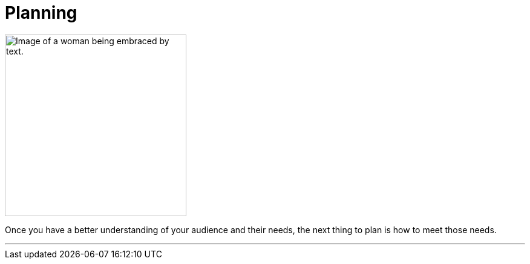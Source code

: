 = Planning
:fragment:
:imagesdir: ../images

// ---- SLIDE & IMAGE ----
// tag::html[]
// tag::slide[]

[.ornamental]
image::Word-embrace.png["Image of a woman being embraced by text.",300,align="center"]
// end::slide[]

// ---- EXPLANATION ----
Once you have a better understanding of your audience and their needs, the next thing to plan is how to meet those needs.

'''
// end::html[]
